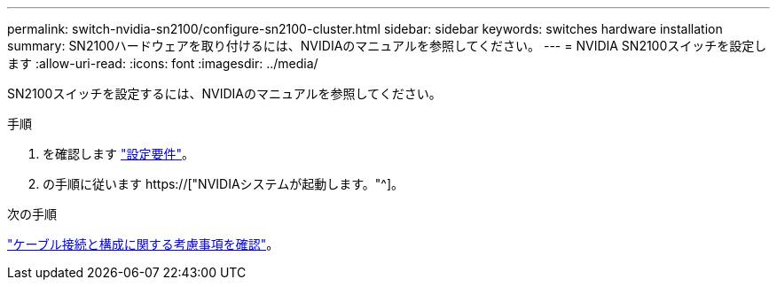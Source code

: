---
permalink: switch-nvidia-sn2100/configure-sn2100-cluster.html 
sidebar: sidebar 
keywords: switches hardware installation 
summary: SN2100ハードウェアを取り付けるには、NVIDIAのマニュアルを参照してください。 
---
= NVIDIA SN2100スイッチを設定します
:allow-uri-read: 
:icons: font
:imagesdir: ../media/


[role="lead"]
SN2100スイッチを設定するには、NVIDIAのマニュアルを参照してください。

.手順
. を確認します link:configure-reqs-sn2100-cluster.html["設定要件"]。
. の手順に従います https://["NVIDIAシステムが起動します。"^]。


.次の手順
link:cabling-considerations-sn2100-cluster.html["ケーブル接続と構成に関する考慮事項を確認"]。
